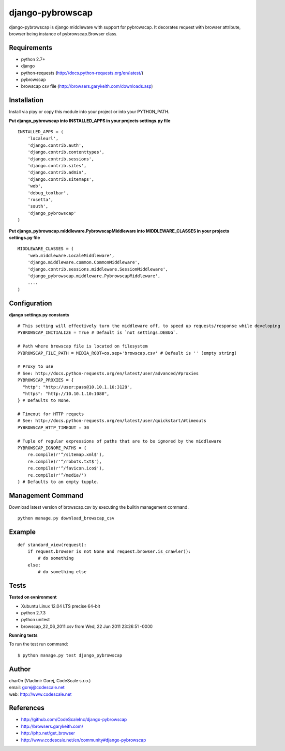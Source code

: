 django-pybrowscap
=================


django-pybrowscap is django middleware with support for pybrowscap.
It decorates request with browser attribute, browser being instance of pybrowscap.Browser class.

Requirements
------------

- python 2.7+
- django
- python-requests (http://docs.python-requests.org/en/latest/)
- pybrowscap
- browscap csv file (http://browsers.garykeith.com/downloads.asp)


Installation
------------

Install via pipy or copy this module into your project or into your PYTHON_PATH.


**Put django_pybrowscap into INSTALLED_APPS in your projects settings.py file**

::

 INSTALLED_APPS = (
     'localeurl',
     'django.contrib.auth',
     'django.contrib.contenttypes',
     'django.contrib.sessions',
     'django.contrib.sites',
     'django.contrib.admin',
     'django.contrib.sitemaps',
     'web',
     'debug_toolbar',
     'rosetta',
     'south',
     'django_pybrowscap'
 )


**Put django_pybrowscap.middleware.PybrowscapMiddleware into MIDDLEWARE_CLASSES in your projects settings.py file**

::

 MIDDLEWARE_CLASSES = (
     'web.middleware.LocaleMiddleware',
     'django.middleware.common.CommonMiddleware',
     'django.contrib.sessions.middleware.SessionMiddleware',
     'django_pybrowscap.middleware.PybrowscapMiddleware',
     ....
 )


Configuration
-------------

**django settings.py constants**

::

 # This setting will effectively turn the middleware off, to speed up requests/response while developing
 PYBROWSCAP_INITIALIZE = True # Default is `not settings.DEBUG`.

 # Path where browscap file is located on filesystem
 PYBROWSCAP_FILE_PATH = MEDIA_ROOT+os.sep+'browscap.csv' # Default is '' (empty string)

 # Proxy to use
 # See: http://docs.python-requests.org/en/latest/user/advanced/#proxies
 PYBROWSCAP_PROXIES = {
   "http": "http://user:pass@10.10.1.10:3128",
   "https": "http://10.10.1.10:1080",
 } # Defaults to None.

 # Timeout for HTTP requets
 # See: http://docs.python-requests.org/en/latest/user/quickstart/#timeouts
 PYBROWSCAP_HTTP_TIMEOUT = 30

 # Tuple of regular expressions of paths that are to be ignored by the middleware
 PYBROWSCAP_IGNORE_PATHS = (
     re.compile(r'^/sitemap.xml$'),
     re.compile(r'^/robots.txt$'),
     re.compile(r'^/favicon.ico$'),
     re.compile(r'^/media/')
 ) # Defaults to an empty tupple.


Management Command
------------------

Download latest version of browscap.csv by executing the builtin management command.

::

 python manage.py download_browscap_csv


Example
-------

::

 def standard_view(request):
     if request.browser is not None and request.browser.is_crawler():
         # do something
     else:
         # do something else



Tests
-----

**Tested on evnironment**

- Xubuntu Linux 12.04 LTS precise 64-bit
- python 2.7.3
- python unitest
- browscap_22_06_2011.csv from Wed, 22 Jun 2011 23:26:51 -0000

**Running tests**

To run the test run command: ::

 $ python manage.py test django_pybrowscap



Author
------

| char0n (Vladimir Gorej, CodeScale s.r.o.)
| email: gorej@codescale.net
| web: http://www.codescale.net


References
----------

- http://github.com/CodeScaleInc/django-pybrowscap
- http://browsers.garykeith.com/
- http://php.net/get_browser
- http://www.codescale.net/en/community#django-pybrowscap
